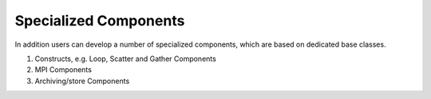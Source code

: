 .. _special_components:

Specialized Components
----------------------
In addition users can develop a number of specialized components, which are based on dedicated base classes.

#. Constructs, e.g. Loop, Scatter and Gather Components
#. MPI Components
#. Archiving/store Components

.. Descriptions TODO
